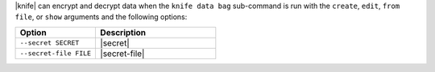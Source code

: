 .. The contents of this file are included in multiple topics.
.. This file should not be changed in a way that hinders its ability to appear in multiple documentation sets.

|knife| can encrypt and decrypt data when the ``knife data bag`` sub-command is run with the ``create``, ``edit``, ``from file``, or ``show`` arguments and the following options:

.. list-table::
   :widths: 200 300
   :header-rows: 1

   * - Option
     - Description
   * - ``--secret SECRET``
     - |secret|
   * - ``--secret-file FILE``
     - |secret-file|